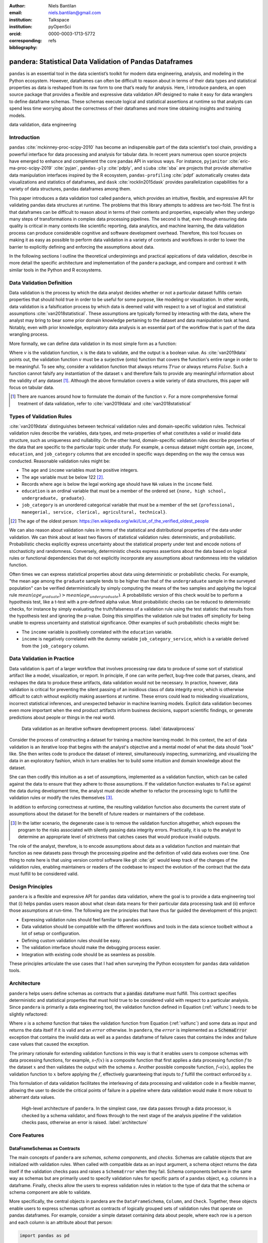 :author: Niels Bantilan
:email: niels.bantilan@gmail.com
:institution: Talkspace
:institution: pyOpenSci
:orcid: 0000-0003-1713-5772
:corresponding:
:bibliography: refs


=========================================================
pandera: Statistical Data Validation of Pandas Dataframes
=========================================================

.. class:: abstract

   ``pandas`` is an essential tool in the data scientist’s toolkit for modern
   data engineering, analysis, and modeling in the Python ecosystem. However,
   dataframes can often be difficult to reason about in terms of their data
   types and statistical properties as data is reshaped from its raw form to
   one that’s ready for analysis. Here, I introduce pandera, an open source
   package that provides a flexible and expressive data validation API designed
   to make it easy for data wranglers to define dataframe schemas. These
   schemas execute logical and statistical assertions at runtime so that
   analysts can spend less time worrying about the correctness of their
   dataframes and more time obtaining insights and training models.

.. class:: keywords

   data validation, data engineering


Introduction
------------

``pandas`` :cite:`mckinney-proc-scipy-2010` has become an indispensible part of
the data scientist's tool chain, providing a powerful interface for data
processing and analysis for tabular data. In recent years numerous open source
projects have emerged to enhance and complement the core pandas API in various
ways. For instance, ``pyjanitor`` :cite:`eric-ma-proc-scipy-2019`
:cite:`pyjan`, ``pandas-ply`` :cite:`pdply`, and ``siuba`` :cite:`sba` are
projects that provide alternative data manipulation interfaces inspired by the
R ecosystem, ``pandas-profiling`` :cite:`pdpf` automatically creates data
visualizations and statistics of dataframes, and ``dask``
:cite:`rocklin2015dask` provides parallelization capabilities for a variety of
data structures, pandas dataframes among them.

This paper introduces a data validation tool called ``pandera``, which provides
an intuitive, flexible, and expressive API for validating pandas data
structures at runtime. The problems that this library attempts to address
are two-fold. The first is that dataframes can be difficult to reason about in
terms of their contents and properties, especially when they undergo many steps
of transformations in complex data processing pipelines. The second is that,
even though ensuring data quality is critical in many contexts like scientific
reporting, data analytics, and machine learning, the data validation process
can produce considerable cognitive and software development overhead.
Therefore, this tool focuses on making it as easy as possible to perform data
validation in a variety of contexts and workflows in order to lower the
barrier to explicitly defining and enforcing the assumptions about data.

In the following sections I outline the theoretical underpinnings and practical
appications of data validation, describe in more detail the specific
architecture and implementation of the ``pandera`` package, and compare and
contrast it with similar tools in the Python and R ecosystems.


Data Validation Definition
--------------------------

Data validation is the process by which the data analyst decides whether or not
a particular dataset fulfills certain properties that should hold true in order
to be useful for some purpose, like modeling or visualization. In other
words, data validation is a falsification process by which data is deemed valid
with respect to a set of logical and statistical assumptions
:cite:`van2018statistical`. These assumptions are typically formed by
interacting with the data, where the analyst may bring to bear some prior
domain knowledge pertaining to the dataset and data manipulation task at hand.
Notably, even with prior knowledge, exploratory data analysis is an essential
part of the workflow that is part of the data wrangling process.

More formally, we can define data validation in its most simple form as a
function:

.. math::
   :label: valfunc

   v(x) \twoheadrightarrow \{ {True}, {False} \}

Where :math:`v` is the validation function, :math:`x` is the data to validate,
and the output is a boolean value. As :cite:`van2019data` points out, the
validation function :math:`v` must be a surjective (onto) function that covers
the function's entire range in order to be meaningful. To see why, consider a
validation function that always returns :math:`True` or always returns
:math:`False`. Such a function cannot falsify any instantiation of the dataset
:math:`x` and therefore fails to provide any meaningful information about the
validity of any dataset [#]_. Although the above formulation covers a wide
variety of data structures, this paper will focus on tabular data.

.. [#] There are nuances around how to formulate the domain of the function
       :math:`v`. For a more comprehensive formal treatment of data validation,
       refer to :cite:`van2019data` and :cite:`van2018statistical`

Types of Validation Rules
-------------------------

:cite:`van2019data` distinguishes between technical validation rules and
domain-specific validation rules. Technical validation rules describe the
variables, data types, and meta-properties of what constitutes a valid or
invalid data structure, such as uniqueness and nullability. On the other hand,
domain-specific validation rules describe properties of the data that are
specific to the particular topic under study. For example, a census dataset
might contain ``age``, ``income``, ``education``, and ``job_category`` columns
that are encoded in specific ways depending on the way the census was
conducted. Reasonable validation rules might be:

* The ``age`` and ``income`` variables must be positive integers.
* The ``age`` variable must be below 122 [#]_.
* Records where ``age`` is below the legal working age should have ``NA``
  values in the ``income`` field.
* ``education`` is an ordinal variable that must be a member of the ordered
  set ``{none, high school, undergraduate, graduate}``.
* ``job_category`` is an unordered categorical variable that must be a member of
  the set ``{professional, manegerial, service, clerical, agricultural, technical}``.


.. [#] The age of the oldest person:
       https://en.wikipedia.org/wiki/List_of_the_verified_oldest_people


We can also reason about validation rules in terms of the statistical and
distributional properties of the data under validation. We can think about at
least two flavors of statistical validation rules: deterministic, and
probabilistic. Probabilistic checks explicitly express uncertainty about the
statistical property under test and encode notions of stochasticity and
randomness. Conversely, deterministic checks express assertions about the data
based on logical rules or functional dependencies that do not explicitly
incorporate any assumptions about randomness into the validation function.

Often times we can express statistical properties about data using
deterministic or probabilistic checks. For example, "the mean age among the
``graduate`` sample tends to be higher than that of the ``undergraduate``
sample in the surveyed population" can be verified deterministically by simply
computing the means of the two samples and applying the logical rule
:math:`mean(age_{graduate}) > mean(age_{undergraduate})`. A probabilistic
version of this check would be to perform a hypothesis test, like a t-test with
a pre-defined alpha value. Most probabilistic checks can be reduced to
deterministic checks, for instance by simply evaluating the truth/falseness of
a validation rule using the test statistic that results from the hypothesis
test and ignoring the p-value. Doing this simplifies the validation rule but
trades off simplicity for being unable to express uncertainty and statistical
significance. Other examples of such probabilistic checks might be:

* The ``income`` variable is positively correlated with the ``education``
  variable.
* ``income`` is negatively correlated with the dummy variable
  ``job_category_service``, which is a variable derived from the
  ``job_category`` column.


Data Validation in Practice
---------------------------

Data validation is part of a larger workflow that involves processing raw data
to produce of some sort of statistical artifact like a model, visualization, or
report. In principle, if one can write perfect, bug-free code that parses,
cleans, and reshapes the data to produce these artifacts, data validation would
not be necessary. In practice, however, data validation is critical for
preventing the silent passing of an insidious class of data integrity error,
which is otherwise difficult to catch without explicitly making assertions at
runtime. These errors could lead to misleading visualizations, incorrect
statistical inferences, and unexpected behavior in machine learning models.
Explicit data validation becomes even more important when the end product
artifacts inform business decisions, support scientific findings, or generate
predictions about people or things in the real world.

.. figure:: process.png
   :scale: 90%

   Data validation as an iterative software development process.
   :label:`datavalprocess`

Consider the process of constructing a dataset for training a machine learning
model. In this context, the act of data validation is an iterative loop that
begins with the analyst's objective and a mental model of what the data should
"look" like. She then writes code to produce the dataset of interest,
simultaneously inspecting, summarizing, and visualizing the data in an
exploratory fashion, which in turn enables her to build some intuition and
domain knowledge about the dataset.

She can then codify this intuition as a set of assumptions, implemented as a
validation function, which can be called against the data to ensure that they
adhere to those assumptions. If the validation function evaluates to ``False``
against the data during development time, the analyst must decide whether to
refactor the processing logic to fulfill the validation rules or modify the
rules themselves [#]_.

In addition to enforcing correctness at runtime, the resulting validation
function also documents the current state of assumptions about the dataset for
the benefit of future readers or maintainers of the codebase.

.. [#] In the latter scenario, the degenerate case is to remove the validation
       function altogether, which exposes the program to the risks associated
       with silently passing data integrity errors. Practically, it is up to
       the analyst to determine an appropriate level of strictness that
       catches cases that would produce invalid outputs.

The role of the analyst, therefore, is to encode assumptions about data as a
validation function and maintain that function as new datasets pass through the
processing pipeline and the definition of valid data evolves over time. One
thing to note here is that using version control software like git :cite:`git`
would keep track of the changes of the validation rules, enabling maintainers
or readers of the codebase to inspect the evolution of the contract that the
data must fulfill to be considered valid.


Design Principles
-----------------

``pandera`` is a flexible and expressive API for ``pandas`` data validation,
where the goal is to provide a data engineering tool that (i) helps pandas
users reason about what clean data means for their particular data processing
task and (ii) enforce those assumptions at run-time. The following are the
principles that have thus far guided the development of this project:

* Expressing validation rules should feel familiar to ``pandas`` users.
* Data validation should be compatible with the different workflows and tools
  in the data science toolbelt without a lot of setup or configuration.
* Defining custom validation rules should be easy.
* The validation interface should make the debugging process easier.
* Integration with existing code should be as seamless as possible.

These principles articulate the use cases that I had when surveying the Python
ecosystem for ``pandas`` data validation tools.


Architecture
------------

``pandera`` helps users define schemas as contracts that a :code:`pandas`
dataframe must fulfill. This contract specifies deterministic and statistical
properties that must hold true to be considered valid with respect to a
particular analysis. Since ``pandera`` is primarily a data engineering tool,
the validation function defined in Equation (:ref:`valfunc`) needs to be
slightly refactored:

.. math::
   :label: schemafunc

   s(v, x) \rightarrow \begin{cases} \mbox{x,} & \mbox{if } v(x) = true \\ \mbox{error,} & \mbox{otherwise} \end{cases}

Where :math:`s` is a *schema* function that takes the validation function from
Equation (:ref:`valfunc`) and some data as input and returns the data itself if
it is valid and an :math:`error` otherwise. In ``pandera``, the :math:`error`
is implemented as a :code:`SchemaError` exception that contains the invalid
data as well as a ``pandas`` dataframe of failure cases that contains the index
and failure case values that caused the exception.

The primary rationale for extending validation functions in this way is
that it enables users to compose schemas with data processing functions, for
example, :math:`s \circ f(x)` is a composite function that first applies a
data processing function :math:`f` to the dataset :math:`x` and then validates
the output with the schema :math:`s`. Another possible composite function,
:math:`f \circ s(x)`, applies the validation function to :math:`x` before
applying the :math:`f`, effectively guaranteeing that inputs to :math:`f`
fulfill the contract enforced by :math:`s`.

This formulation of data validation facilitates the interleaving of data
processing and validation code in a flexible manner, allowing the user to
decide the critical points of failure in a pipeline where data validation would
make it more robust to abherrant data values.

.. figure:: architecture.png
   :scale: 90%

   High-level architecture of ``pandera``. In the simplest case, raw data
   passes through a data processor, is checked by a schema validator, and
   flows through to the next stage of the analysis pipeline if the validation
   checks pass, otherwise an error is raised. :label:`architecture`


Core Features
-------------

DataFrameSchemas as Contracts
~~~~~~~~~~~~~~~~~~~~~~~~~~~~~

The main concepts of ``pandera`` are *schemas*, *schema components*, and
*checks*. Schemas are callable objects that are initialized with validation
rules. When called with compatible data as an input argument, a schema object
returns the data itself if the validation checks pass and raises a
``SchemaError`` when they fail. Schema components behave in the same way as
schemas but are primarily used to specify validation rules for specific parts
of a ``pandas`` object, e.g. columns in a dataframe. Finally, checks allow the
users to express validation rules in relation to the type of data that the
schema or schema component are able to validate.

More specifically, the central objects in pandera are the ``DataFrameSchema``,
``Column``, and ``Check``. Together, these objects enable users to express
schemas upfront as contracts of logically grouped sets of validation rules that
operate on pandas dataframes. For example, consider a simple dataset containing
data about people, where each row is a person and each column is an attribute
about that person:

.. code-block:: python

   import pandas as pd

   dataframe = pd.DataFrame({
       "person_id": [1, 2, 3, 4],
       "height_in_feet": [6.5, 7, 6.1, 5.1],
       "date_of_birth": pd.to_datetime([
           "2005", "2000", "1995", "2000",
       ]),
       "education": [
           "highschool", "undergrad", "grad", "undergrad",
       ],
   })

We can see from inspecting the column names and data values that we can bring
some domain knowledge about the world to express our assumptions about what
are considered valid data.

.. code-block:: python

   import pandera as pa
   from pandera import Column

   typed_schema = pa.DataFrameSchema(
       {
           "person_id": Column(pa.Int),

           # numpy and pandas data type string
           # aliases are supported
           "height_in_feet": Column("float"),
           "date_of_birth": Column("datetime64[ns]"),

           # pandas dtypes are also supported
           # string dtype available in pandas v1.0.0+
           "education": Column(
               pd.StringDtype(),
               nullable=True
           ),
       },

       # coerce types when dataframe is validated
       coerce=True
   )

   typed_schema(dataframe)  # returns the dataframe

Validation Checks
~~~~~~~~~~~~~~~~~

The ``typed_schema`` above simply expresses the columns that are expected to be
present in a valid dataframe and their associated data types. While this is
useful, users can go further by making assertions about the data values that
populate those columns:

.. code-block:: python

   import pandera as pa
   from pandera import Column, Check

   checked_schema = pa.DataFrameSchema(
       {
           "person_id": Column(
               pa.Int,
               Check.greater_than(0),
               allow_duplicates=False,
           ),
           "height_in_feet": Column(
               "float",
               Check.in_range(0, 10),
           ),
           "date_of_birth": Column(
              "datetime64[ns]",
              Check.less_than_or_equal_to(
                  pd.Timestamp.now()
              ),
           ),
           "education": Column(
               pd.StringDtype(),
               Check.isin([
                   "highschool",
                   "undergrad",
                   "grad",
               ]),
               nullable=True,
           ),
       },
       coerce=True
   )

The schema definition above establishes the following properties about the
data:

* the ``person_id`` column is a positive integer, which is a common
  way of encoding unique identifiers in a dataset. By setting
  ``allow_duplicates`` to ``False``, the schema indicates that this column
  is a unique identifier in this dataset.
* ``height_in_feet`` is a positive float whose maximum value is 10 feet, which
  is a reasonable assumption for the maximum height of human beings.
* ``date_of_birth`` cannot be a date in the future.
* ``education`` can take on the acceptable values in the set
  ``{"highschool", "undergrad", "grad"}``. Supposing that these data
  were collected in an online form where the ``education`` field input was optional,
  it would be appropriate to set ``nullable`` to ``True`` (this argument is
  ``False`` by default).


Error Reporting and Debugging
~~~~~~~~~~~~~~~~~~~~~~~~~~~~~

If a dataframe passed into the ``schema`` callable object does not
pass the validation checks, ``pandera`` provides an informative error message:

.. code-block:: python

   invalid_dataframe = pd.DataFrame({
       "person_id": [6, 7, 8, 9],
       "height_in_feet": [-10, 20, 20, 5.1],
       "date_of_birth": pd.to_datetime([
           "2005", "2000", "1995", "2000",
       ]),
       "education": [
           "highschool", "undergrad", "grad", "undergrad",
       ],
   })

   checked_schema(invalid_dataframe)

.. code-block:: python

   # Exception raised:
   SchemaError:
   <Schema Column: 'height_in_feet' type=float>
   failed element-wise validator 0:
   <Check _in_range: in_range(0, 10)>
   failure cases:
               index  count
   failure_case
    20.0         [1, 2]      2
   -10.0            [0]      1

The causes of the ``SchemaError`` are displayed as a dataframe where the
``failure_case`` index is the particular data value that failed the
``Check.in_range`` validation rule, the ``index`` column contains a list of
index locations in the invalidated dataframe of the offending data values, and
the ``count`` column summarizes the number of failure cases of that particular
data value.

For finer-grained debugging, the analyst can catch the exception using the
``try...except`` pattern to access the data and failure cases as attributes in
the ``SchemaError`` object:

.. code-block:: python

   from pandera.errors import SchemaError

   try:
       checked_schema(invalid_dataframe)
   except SchemaError as e:
       print("Failed check:", e.check)
       print("\nInvalidated dataframe:\n", e.data)
       print("\nFailure cases:\n", e.failure_cases)

.. code-block:: python

   # Output:
   Failed check: <Check _in_range: in_range(0, 10)>

   Invalidated dataframe:
      person_id  height_in_feet date_of_birth   education
   0          6           -10.0    2005-01-01  highschool
   1          7            20.0    2000-01-01   undergrad
   2          8            20.0    1995-01-01        grad
   3          9             5.1    2000-01-01        none

   Failure cases:
      index  failure_case
   0      0         -10.0
   1      1          20.0
   2      2          20.0

In this way, users can easily access and inspect the invalid dataframe and
failure cases, which is especially useful in the context of long method
chains of data transformations:

.. code-block:: python

   raw_data = ...  # get raw data
   schema = ...  # define schema

   try:
       clean_data = (
          raw_data
          .rename(...)
          .assign(...)
          .groupby(...)
          .apply(...)
          .pipe(schema)
       )
   except SchemaError as e:
       # e.data will contain the resulting dataframe
       # from the groupby().apply() call.
       ...

Pipeline Integration
~~~~~~~~~~~~~~~~~~~~

There are several ways to interleave ``pandera`` validation code with data
processing code. As shown in the example above, one can use a schema by simply
using it as a callable. Users can also sandwich data preprocessing code between
two schemas; one schema that ensures the raw data fulfills certain assumptions,
and another that ensures the processed data fulfills another set of
assumptions that arise as a consequence of the data processing. The following
code provides a toy example of this pattern:

.. code-block:: python

   in_schema = pa.DataFrameSchema({
       "x": Column(pa.Int)
   })
   
   out_schema = pa.DataFrameSchema({
       "x": Column(pa.Int),
       "x_doubled": Column(pa.Int),
       "x_squared": Column(pa.Int),
   })

   raw_data = pd.DataFrame({"x": [1, 2, 3]})
   processed_data = (
       raw_data
       .pipe(in_schema)
       .assign(
           x_doubled=lambda d: d["x"] * 2,
           x_squared=lambda d: d["x"] ** 2,
       )
       .pipe(out_schema)
   )

For more complex pipelines that handle multiple steps of data transformations
with functions, ``pandera`` provides a decorator utility for validating the
inputs and outputs of functions. The above example can be refactored into:

.. code-block:: python

   @pa.check_input(in_schema)
   @pa.check_output(out_schema)
   def process_data(raw_data):
       return raw_data.assign(
           x_doubled=lambda df: df["x"] * 2,
           x_squared=lambda df: df["x"] ** 2,
       )
      
   processed_data = process_data(raw_data)

Custom Validation Rules
~~~~~~~~~~~~~~~~~~~~~~~

The ``Check`` class defines a suite of built-in methods for common operations,
but expressing custom validation rules are easy. In the simplest case, a custom
column check can be defined simply by passing a function into the ``Check``
constructor. This function needs to take as input a pandas ``Series`` and
output either a boolean or a boolean ``Series``, like so:

.. code-block:: python

   Column(checks=Check(lambda s: s.between(0, 1)))

The ``element_wise`` keyword argument changes the expected function signature
to a single element in the column, for example, a logically equivalent
implementation of the above validation rule would be:

.. code-block:: python

   Column(
       checks=Check(
           lambda x: 0 <= x <= 1, element_wise=True
       )
   )

``Check`` objects can also be used in the context of a ``DataFrameSchema``,
in which case the function argument should take as input a pandas ``DataFrame``
and output a boolean, a boolean ``Series``, or a boolean ``DataFrame``.

.. code-block:: python

   # assert that "col1" is greater than "col2"
   schema = pa.DataFrameSchema(
       checks=Check(lambda df: df["col1"] > df["col2"])
   )

Currently, in the case that the check function returns a boolean ``Series`` or
``DataFrame``, all of the elements must be ``True`` in order for the validation
check to pass.

Advanced Features
-----------------

Hypothesis Testing
~~~~~~~~~~~~~~~~~~

To provide a feature-complete data validation tool for data scientists,
``pandera`` subclasses the ``Check`` class to define the ``Hypothesis`` class
for the purpose of expressing statistical hypothesis tests. To illustrate one
of the use cases for this feature, consider a toy scientific study where a
control group receives a placebo and a treatment group receives a drug that is
hypothesized to improve physical endurance. The participants in this study then
run on a treadmill (set at the same speed) for as long as they can, and running
durations are collected for each individual.

Even before collecting the data, we can define a schema that expresses our
expectations about a positive result:

.. code-block:: python

   from pandera import Hypothesis

   endurance_study_schema = pa.DataFrameSchema({
       "subject_id": Column(pa.Int),
       "arm": Column(
           pa.String,
           Check.isin(["treatment", "control"])
       ),
       "duration": Column(
           pa.Float, checks=[
              Check.greater_than(0),
              Hypothesis.two_sample_ttest(
                  # null hypothesis: the mean duration
                  # of the treatment group is equal
                  # to that of the control group.
                  sample1="treatment",
                  relationship="greater_than",
                  sample2="control",
                  groupby="arm",
                  alpha=0.01,
              )
           ]
       )
   })

Once the dataset is collected for this study, we can then pass it through the
schema to validate the hypothesis that the group receiving the drug increases
physical endurance, as measured by running duration.

As of version ``0.4.0``, the suite of built-in hypotheses is limited to the
``two_sample_ttest`` and ``one_sample_ttest``, but creating custom hypotheses
is straight-forward. To illustrate this, another common hypothesis test might
be to check if a sample is normally distributed. Using the
`scipy.stats.normaltest <https://docs.scipy.org/doc/scipy/reference/generated/scipy.stats.normaltest.html>`_
function, one can write:

.. code-block:: python

   import numpy as np
   from scipy import stats

   dataframe = pd.DataFrame({
      "x1": np.random.normal(0, 1, size=1000),
   })

   schema = pa.DataFrameSchema({
       "x1": Column(
           checks=Hypothesis(
              test=stats.normaltest,
              # null hypothesis:
              # x1 is normally distributed with
              # alpha value of 0.01
              relationship=lambda k2, p: p > 0.01
           )
       ),
   })

   schema(dataframe)

 
Conditional Validation Rules
~~~~~~~~~~~~~~~~~~~~~~~~~~~~~

If we want to validate the values of one column conditioned on another, we can
provide the other column name in the `groupby` argument. This changes the
expected ``Check`` function signature to expect an input dictionary where the
keys are discrete group levels in the conditional column and values are pandas
``Series`` objects containing subsets of the column of interest. Returning to
the endurance study example, we could simply assert that the mean running
duration of the treatment group is greater than that of the control group
without assessing statistical significance:

.. code-block:: python

   simple_endurance_study_schema = pa.DataFrameSchema({
       "subject_id": Column(pa.Int),
       "arm": Column(
           pa.String,
           Check.isin(["treatment", "control"])
       ),
       "duration": Column(
           pa.Float, checks=[
              Check.greater_than(0),
              Check(
                  lambda duration_by_arm: (
                      duration_by_arm["treatment"].mean()
                      > duration_by_arm["control"].mean()
                  ),
                  groupby="arm"
              )
           ]
       )
   })

Functional dependencies are a type of conditional validation rule that
expresses a constraint between two sets of variables in a relational data
model :cite:`armstrong1974dependency` :cite:`bohannon2007conditional`. For
example, consider a dataset of biological species where each row is a species
and each column is a classification in the classic hierarchy of
``kingdom -> phylum -> class -> order ... -> species``. We can assert that "if
two species are in the same ``phylum``, then they must be in the same
``kingdom``":

.. code-block:: python

   species_schema = pa.DataFrameSchema({
       "phylum": Column(pa.String),
       "kingdom": Column(
           pa.String,
           Check(
               # there exists only one unique kingdom
               # for species of the same phylum
               lambda kingdoms: all(
                   kingdoms[phylum].nunique() == 1
                   for phylum in kingdoms
               ),
               # this can also be a list of columns
               groupby="phylum"
           )
       )
   })

However, in order to make the assertion "if two species are in the same
``order``, then they must be in the same ``class`` and ``phylum``", we have to
use dataframe-level checks since the above pattern can only operate on values
of a single column grouped by one or more columns.

.. code-block:: python

   species_schema = pa.DataFrameSchema(
       checks=Check(
           lambda df: (
               df.groupby("order")
               [["phylum", "class"]]
               .nunique() == 1
           )
       )
   )


Use Case Vignettes
------------------

This section showcases the types of use cases that ``pandera`` is designed to
address via hypothetical vignettes that nevertheless illustrate how ``pandera``
can be beneficial with respect to the maintainability and reproducibility of
analysis/model pipeline code. These vignettes are based on my experience using
this library in research and production contexts.


Catching Type Errors Early
~~~~~~~~~~~~~~~~~~~~~~~~~~

Consider a dataset of records with the fields ``age``, ``occupation``, and
``income``, where we would like to predict ``income`` as a function of the
other variables. A common type error that arises, especially when processing
unnormalized data or flat files, is the presence of values that violate our
expectations based on domain knowledge about the world:

.. code-block:: python

   data = """age,occupation,income
   30,nurse,90000
   25,data_analyst,75000
   45 years,mechanic,45000
   21 year,community_organizer,41000
   -100,wait_staff,27000
   """

In the above example, the ``age`` variable needs to be cleaned so that its
values are positive integers, treating negative values as null.

.. code-block:: python

   import pandas as pd
   import pandera as pa
   from io import StringIO

   schema = pa.DataFrameSchema(
       {
           "age": pa.Column(
               pa.Float,
               pa.Check.greater_than(0),
               nullable=True,
           ),
           "occupation": pa.Column(pa.String),
           "income": pa.Column(pa.Float),
       },
       coerce=True
   )

   pd.read_csv(StringIO(data)).pipe(schema)
   # ValueError:
   # invalid literal for int() with base 10: '45 years'


Defining a data cleaning function would be standard practice, but here we can
augment this function with guard-rails that would catch ``age`` values that
cannot be cast into a float type and convert negative values to nulls.

.. code-block:: python

   @pa.check_output(schema)
   def clean_data(df):
       return df.assign(
           age=(
               df.age.str.replace("years?", "")
               .astype("float64").mask(lambda x: x < 0)
           )
       )

   training_data = (
       pd.read_csv(StringIO(data)).pipe(clean_data)
   )

The implementation of ``clean_data`` now needs to adhere to the ``schema``
defined above. Supposing that the data source is refreshed periodically from
some raw data feed, additional records with age values like ``22 years and 7
months`` would be caught early in the data cleaning portion of the pipeline, and
the implementation within ``clean_data`` would have to be refactored to
normalize these kinds of more complicated values.

Though this may appear to be a trivial problem, validation rules on
unstructured data types like text benefit greatly from even simple validation
rules, like checking that values are non-empty strings and contain at least a
minimum number of tokens, before sending the text through a tokenizer to
produce a numerical vector representation of the text. Without these validation
checks, these kinds of data integrity errors would pass silently through the
pipeline, only to be unearthed after a potentially expensive model training
run.


Reusable Schema Definitions
~~~~~~~~~~~~~~~~~~~~~~~~~~~

In contexts where the components of an ML pipeline are handled by different
services, we can reuse and modify schemas for the purposes of model training
and prediction. Since schemas are just python objects, schema definition
code can be placed in a module e.g. ``schemas.py``, which can then be imported
by the model training and prediction modules.

.. code-block:: python

   # schemas.py
   feature_schema = schema.remove_columns(["income"])
   target_schema = pa.SeriesSchema(pa.Int, name="income")

   # model_training.py
   from schemas import feature_schema, target_schema

   @pa.check_input(feature_schema, "features")
   @pa.check_input(target_schema, "target")
   def train_model(features, target):
       estimator = ...
       estimator.fit(features, target)
       return estimator

   # model_prediction.py
   from schemas import feature_schema, target_schema

   @pa.check_input(feature_schema, "features")
   @pa.check_output(target_schema)
   def predict(estimator, features):
       predictions = estimator.predict(features)
       return pd.Series(predictions, name="income")


Unit Testing Statistically-Typed Functions
~~~~~~~~~~~~~~~~~~~~~~~~~~~~~~~~~~~~~~~~~~

Once functions are decorated with ``check_input`` or ``check_output``, we can
write unit tests for them by generating synthetic data that produces the
expected results. For example, here is a test example using ``pytest``
:cite:`pytest`:

.. code-block:: python

   # test_clean_data.py
   import pandera as pa
   import pytest

   def test_clean_data():
       valid_data = pd.DataFrame({
           "age": ["20", "52", "33"],
           "occupation": ["barista", "doctor", "chef"],
           "income": [28000, 150000, 41000],
       })
       clean_data(valid_data)

       # non-normalized age raises an exception
       invalid_data = valid_data.copy()
       invalid_data.loc[0, "age"] = "20 years and 4 months"
       with pytest.raises(ValueError):
           clean_data(invalid_data)

       # income cannot be null
       invalid_null_income = valid_data.copy()
       invalid_null_income.loc[-1, "income"] = None
       with pytest.raises(pa.errors.SchemaError):
           clean_data(invalid_null_income)

This last use case would be further enhanced by property-based testing
libraries like ``hypothesis`` :cite:`MacIver2019Hypothesis`
:cite:`david_r_maciver_2020_3859851` that could be used to generate
synthetic data against which to test schema-decorated functions.


Documentation
-------------

Documentation for ``pandera`` is hosted on `ReadTheDocs <https://pandera.readthedocs.io/>`_,
where tutorials on core and experimental features are available, in addition
to full API documentation.


Limitations
-----------

The most notable limitation of ``pandera`` is the computational cost of running
validation checks at runtime. This limitation applies to any data validation
code, which trades off increased run-time for type safety and data integrity.
The project currently uses ``airspeed-velocity`` :cite:`asv` for a few
basic run-time and memory usage benchmarks, but more extensive performance
profiling is warranted to give users a better sense of this trade-off. The
other trade-off to consider is the additional development time associated with
defining robust and meaningful schemas versus the time spent debugging silent
data integrity issues, which is particularly costly in areas like machine
learning where model debugging occurs after training a model.

A related limitation is that type-checking schemas are practical for large
datasets (e.g. datasets that do not fit onto disk in a modern laptop), but
validation checks that verify statistics on one or more columns can become
expensive. For this reason, the default ``Check`` function signature is
expected to be a ``Series`` in order to encourage users to use the optimized
``pandas.Series`` methods. In theory, ``pandera`` schemas can be coupled with
parallelization tools like ``dask`` :cite:`rocklin2015dask` to perform data
validation in these settings.

Two other limitations of the current state of the package are that:

* The built-in ``Hypothesis`` methods are currently limited in scope, and
  implementing wrapper methods to the ``scipy`` implementations of commonly
  used distributional tests (e.g. normality test, chi-squared test, and
  KL-divergence) would encourage the use of hypothesis tests in schemas.
* Expressing functional dependencies is currently inelegant and would benefit
  from a higher-level abstraction to improve usability.


Roadmap
-------

The ``pandera`` project started as a naive excursion into seeing whether pandas
dataframes could be statically typed, as gradual typing is becoming adopted by
the Python community since the :code:`typing` module was introduced in Python 3.5.
The project evolved into a tool that emphasizes the verification of the
statistical properties of data, which requires run-time validation.

The direction of this project has been driven, in large part, by its
contributors, and will continue to be via feature requests on the github repo.
There are a number of experimental features that are currently available in
version :code:`0.4.0+` that aim to speed up the iteration loop of defining
schemas at development time through interactive analysis:

* `schema inference <https://pandera.readthedocs.io/en/v0.4.2/API_reference.html#schema-inference>`_:
  the ``pandera.infer_schema`` function takes as input a dataframe and outputs
  an automatically generated draft schema that the user can iterate on.
* `yaml/module serialization <https://pandera.readthedocs.io/en/v0.4.2/API_reference.html#io-utils>`_:
  this feature enables the user to write schemas (inferred or otherwise) to
  a yaml file or python script, which are editable artifacts to iterate on.

Additionally, a few feature proposals would benefit from discussion and feedback
from the wider scientific computing and data science community:

* Synthetic data generation based on schema definitions
  [`issue 200 <https://github.com/pandera-dev/pandera/issues/200>`_].
* Domain-specific schemas, types, and checks, e.g. for the machine learning
  use case, provide first-class support for validation checks between target
  and feature variables
  [`issue 179 <https://github.com/pandera-dev/pandera/issues/179>`_].
* Expressing a tolerance level for the proportion of values that fail a
  validation ``Check``
  [`issue 183 <https://github.com/pandera-dev/pandera/issues/183>`_].

There are several ways to
`contribute <https://github.com/pandera-dev/pandera/blob/master/.github/CONTRIBUTING.md>`_
for interested readers:

* Improving documentation by adding examples, fixing bugs, or clarifying the
  the writing.
* Feature requests: e.g. requests for additional built-in ``Check`` and
  ``Hypotheses`` methods.
* Submit new issues or pull requests for existing issues.


Related Tools
-------------

This project was inspired by the ``schema`` and ``pandas_schema`` Python
packages and the ``validate`` R package :cite:`van2019data`. Initially when
assessing the Python landscape for ``pandas``-centric data validation tools, I
found that they did not match my use cases because they (a) often resulted in
verbose and over-specified validation rulesets, (b) introduced many new
library-specific concepts and configuration steps, (c) lacked documentation of
core functionality and usage patterns, and/or (d) are no longer maintained.

Here is my assessment of data validation tools that are currently being
maintained in the Python ecosystem:

* ``great_expectations`` :cite:`ge`: this is a mature, batteries-included data
  validation library centered around the concept of **expectations**. It
  provides a UI to manage validation rules and supports integrations with many
  database systems and data manipulation tools. This framework extends the
  ``pandas.DataFrame`` class to include validation methods prefixed with
  ``expect_*`` and a suite of built-in rules for common use cases. Defining
  custom validation rules involves subclassing the ``PandasDataset`` class
  and defining specially-decorated methods with function signatures that adhere
  to library-specific standards.
* ``schema`` :cite:`schema`: a light-weight data validator for generic Python
  data structures. This package and ``pandera`` share the schema interface
  where the schema object returns the data itself if valid and raises an
  ``Exception`` otherwise. However, this library does not provide additional
  functionality for ``pandas`` data structures.
* ``pandas_schema`` :cite:`ps`: a ``pandas`` data validation library with a
  comprehensive suite of built-in validators. This package was the inspiration
  for the *schema component* design where a ``Column`` object specifies
  properties of a dataframe column, albeit the specific implementations are
  considerably different. It provides built-in validators and supports defining
  custom validation rules. Unlike ``pandera`` which outputs the validated data,
  the output of validating a dataframe with ``pandas_schema`` is an iterable of
  errors that are intended to be inspected via ``print`` statements.

The key features that differentiate ``pandera`` from similar packages in the
Python ecosystem are the following:

* ``check_input`` and ``check_output`` function decorators enable seamless
  integration with existing data processing/analysis code.
* ``Check`` validation rules are designed primarily for customizability, with
  built-in methods as a convenience for common validation rules.
* ``Hypothesis`` validation rules provide a tidy-first :cite:`wickham2014tidy`
  interface for hypothesis testing.
* Ease of debugging, as ``SchemaErrors`` contain the invalidated data as well as
  a tidy dataframe of the failure cases with their corresponding column/index
  locations.
* Schema inference and serialization capabilities enable the creation of draft
  schemas that users can iterate on and refine.
* Clear and comprehensive documentation on core and advanced features.


Conclusion
----------

This paper introduces the :code:`pandera` package as a way of expressing
assumptions about data and falsifying those assumptions at run time. This tool
is geared toward helping data engineers and data scientists during the software
development process, enabling them to make their data proprocessing workflows
more readable, robust, and maintainable.


Acknowledgements
----------------

I would like to acknowledge the `pyOpenSci <https://www.pyopensci.org/>`_
community for their support and the ``pandera`` contributors who have made
significant improvements and enhancements to the project.

